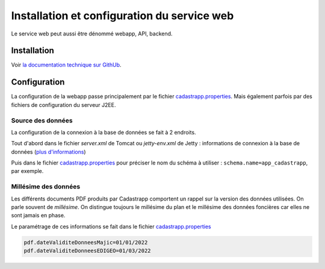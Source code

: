 
Installation et configuration du service web
=================================================

Le service web peut aussi être dénommé webapp, API, backend.


Installation
-------------------

Voir `la documentation technique sur GithUb <https://github.com/georchestra/cadastrapp/blob/master/cadastrapp/README.md>`_.



Configuration
-------------------

La configuration de la webapp passe principalement par le fichier `cadastrapp.properties <https://github.com/georchestra/cadastrapp/blob/master/cadastrapp/src/main/resources/cadastrapp.properties>`_. Mais également parfois par des fichiers de configuration du serveur J2EE.


Source des données
^^^^^^^^^^^^^^^^^^^^^

La configuration de la connexion à la base de données se fait à 2 endroits.

Tout d'abord dans le fichier `server.xml` de Tomcat ou `jetty-env.xml` de Jetty : informations de connexion à la base de données (`plus d'informations <https://github.com/georchestra/cadastrapp/tree/master/cadastrapp#add-datasource>`_)

Puis dans le fichier `cadastrapp.properties <https://github.com/georchestra/cadastrapp/blob/master/cadastrapp/src/main/resources/cadastrapp.properties>`_ pour préciser le nom du schéma à utiliser : ``schema.name=app_cadastrapp``, par exemple.


Millésime des données
^^^^^^^^^^^^^^^^^^^^^^^^

Les différents documents PDF produits par Cadastrapp comportent un rappel sur la version des données utilisées. On parle souvent de *millésime*. On distingue toujours le millésime du plan et le millésime des données foncières car elles ne sont jamais en phase.

Le paramétrage de ces informations se fait dans le fichier `cadastrapp.properties <https://github.com/georchestra/cadastrapp/blob/master/cadastrapp/src/main/resources/cadastrapp.properties#L26-L28>`_

.. code-block::

  pdf.dateValiditeDonneesMajic=01/01/2022
  pdf.dateValiditeDonneesEDIGEO=01/03/2022





